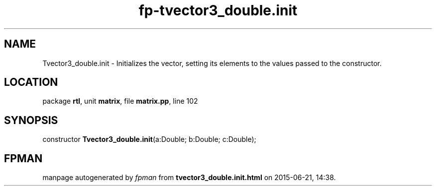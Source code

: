 .\" file autogenerated by fpman
.TH "fp-tvector3_double.init" 3 "2014-03-14" "fpman" "Free Pascal Programmer's Manual"
.SH NAME
Tvector3_double.init - Initializes the vector, setting its elements to the values passed to the constructor.
.SH LOCATION
package \fBrtl\fR, unit \fBmatrix\fR, file \fBmatrix.pp\fR, line 102
.SH SYNOPSIS
constructor \fBTvector3_double.init\fR(a:Double; b:Double; c:Double);
.SH FPMAN
manpage autogenerated by \fIfpman\fR from \fBtvector3_double.init.html\fR on 2015-06-21, 14:38.

